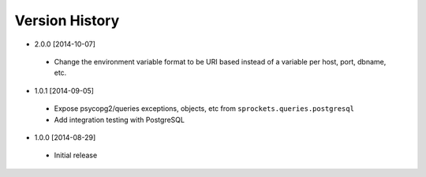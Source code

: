 Version History
---------------
- 2.0.0 [2014-10-07]
 - Change the environment variable format to be URI based instead of a variable per host, port, dbname, etc.
- 1.0.1 [2014-09-05]
 - Expose psycopg2/queries exceptions, objects, etc from ``sprockets.queries.postgresql``
 - Add integration testing with PostgreSQL
- 1.0.0 [2014-08-29]
 - Initial release

